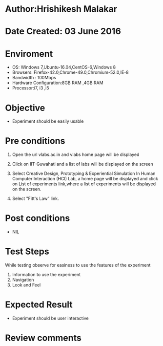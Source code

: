 * Author:Hrishikesh Malakar		


* Date Created: 03 June 2016



* Enviroment

	- OS: Windows 7,Ubuntu-16.04,CentOS-6,Windows 8
	- Browsers: Firefox-42.0,Chrome-49.0,Chromium-52.0,IE-8
	- Bandwidth : 100Mbps
	- Hardware Configuration:8GB RAM ,4GB RAM
	- Processor:i7, i3 ,i5



* Objective

	- Experiment should be easily usable

	


* Pre conditions

	
	1. Open the url vlabs.ac.in and vlabs home page will be displayed

	2. Click on IIT-Guwahati and a list of labs will be displayed on the screen

	3. Select Creative Design, Prototyping & Experiential Simulation In Human Computer Interaction (HCI) Lab, a home page will be displayed and click on List of experiments link,where a list of experiments will be displayed on the screen.

	4. Select "Fitt's Law” link.



* Post conditions


	- NIL



* Test Steps

	While testing observe for easiness to use the features of the experiment
		1. Information to use the experiment
		2. Navigation
		3. Look and Feel



* Expected Result

	- Experiment should be user interactive



* Review comments
